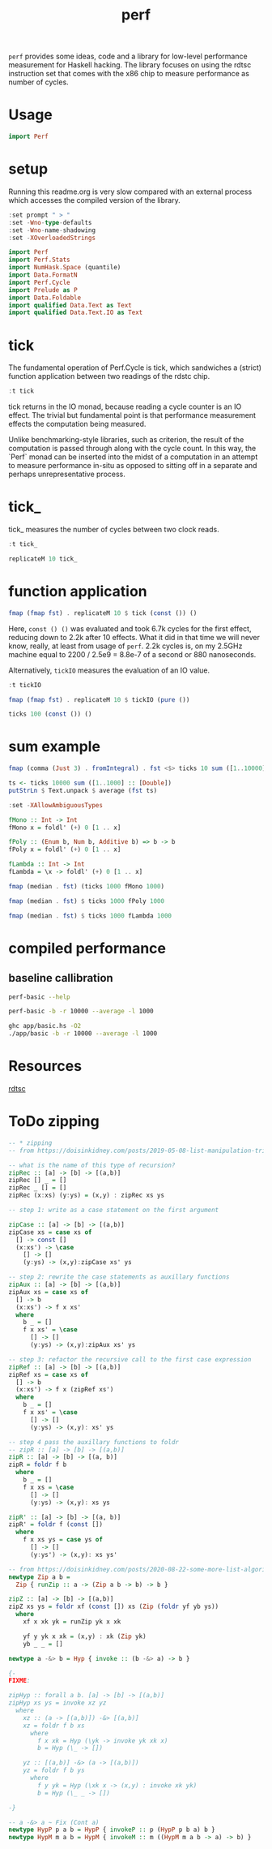 #+TITLE: perf

~perf~ provides some ideas, code and a library for low-level performance measurement for Haskell hacking. The library focuses on using the rdtsc instruction set that comes with the x86 chip to measure performance as number of cycles.

* Usage


#+begin_src haskell
import Perf
#+end_src

* setup

Running this readme.org is very slow compared with an external process which accesses the compiled version of the library.

#+begin_src haskell :results output
:set prompt " > "
:set -Wno-type-defaults
:set -Wno-name-shadowing
:set -XOverloadedStrings
#+end_src

#+RESULTS:

#+begin_src haskell :results output
import Perf
import Perf.Stats
import NumHask.Space (quantile)
import Data.FormatN
import Perf.Cycle
import Prelude as P
import Data.Foldable
import qualified Data.Text as Text
import qualified Data.Text.IO as Text
#+end_src

#+RESULTS:

* tick

The fundamental operation of Perf.Cycle is tick, which sandwiches a (strict) function application between two readings of the rdstc chip.

#+begin_src haskell
:t tick
#+end_src

#+RESULTS:
: tick :: (a -> b) -> a -> IO (Cycle, b)

tick returns in the IO monad, because reading a cycle counter is an IO effect. The trivial but fundamental point is that performance measurement effects the computation being measured.

Unlike benchmarking-style libraries, such as criterion, the result of the computation is passed through along with the cycle count. In this way, the `Perf` monad can be inserted into the midst of a computation in an attempt to measure performance in-situ as opposed to sitting off in a separate and perhaps unrepresentative process.

* tick_

tick_ measures the number of cycles between two clock reads.

#+begin_src haskell
:t tick_
#+end_src

#+RESULTS:
: tick_ :: IO Cycle

#+begin_src haskell
replicateM 10 tick_
#+end_src

#+RESULTS:
| 8530 | 910 | 730 | 668 | 642 | 648 | 644 | 642 | 646 | 640 |

* function application

#+begin_src haskell
fmap (fmap fst) . replicateM 10 $ tick (const ()) ()
#+end_src

#+RESULTS:
| 8610 | 3654 | 2900 | 2932 | 2672 | 2708 | 2684 | 2664 | 2582 | 2652 |

Here, ~const () ()~ was evaluated and took 6.7k cycles for the first effect, reducing down to 2.2k after 10 effects. What it did in that time we will never know, really, at least from usage of ~perf~. 2.2k cycles is, on my 2.5GHz machine equal to 2200 / 2.5e9 = 8.8e-7 of a second or 880 nanoseconds.

Alternatively, ~tickIO~ measures the evaluation of an IO value.

#+begin_src haskell
:t tickIO
#+end_src

#+RESULTS:
: tickIO :: IO a -> IO (Cycle, a)

#+begin_src haskell
fmap (fmap fst) . replicateM 10 $ tickIO (pure ())
#+end_src

#+RESULTS:
| 5840 | 2602 | 1910 | 1698 | 1668 | 1660 | 1672 | 1676 | 1680 | 1662 |

#+begin_src haskell
ticks 100 (const ()) ()
#+end_src

#+RESULTS:
| 8226 | 3298 | 3254 | 2686 | 2694 | 2724 | 2868 | 2732 | 2644 | 2678 | 2680 | 2896 | 2734 | 2606 | 2608 | 2598 | 2606 | 2738 | 2742 | 2610 | 2554 | 2532 | 2576 | 2592 | 2600 | 2562 | 2786 | 2592 | 2646 | 2624 | 2666 | 2640 | 2640 | 2602 | 2672 | 2560 | 3478 | 2556 | 2552 | 2572 | 2622 | 2492 | 2572 | 2706 | 2544 | 2604 | 2748 | 2570 | 2596 | 3078 | 2666 | 2592 | 2612 | 2648 | 2594 | 2564 | 2716 | 2564 | 2594 | 2596 | 2554 | 2766 | 2552 | 3026 | 2602 | 2860 | 2632 | 2614 | 2620 | 2586 | 3014 | 2626 | 2626 | 2614 | 2830 | 2624 | 2616 | 2648 | 2610 | 2626 | 2610 | 2590 | 2930 | 2622 | 2732 | 2698 | 3004 | 2664 | 2948 | 2630 | 2588 | 2766 | 2726 | 2600 | 2634 | 2792 | 2704 | 2774 | 2638 | 2634 |

* sum example

#+begin_src haskell
fmap (comma (Just 3) . fromIntegral) . fst <$> ticks 10 sum ([1..10000] :: [Double])
#+end_src

#+RESULTS:
| 3,680,000 | 5,020,000 | 726,000 | 693,000 | 2,880,000 | 746,000 | 671,000 | 1,730,000 | 626,000 | 618,000 |


#+begin_src haskell
ts <- ticks 10000 sum ([1..1000] :: [Double])
putStrLn $ Text.unpack $ average (fst ts)
#+end_src

#+RESULTS:
: <interactive>:42:26-32: error:
:     Variable not in scope: average :: [Cycle] -> Text.Text

#+begin_src haskell
:set -XAllowAmbiguousTypes

fMono :: Int -> Int
fMono x = foldl' (+) 0 [1 .. x]

fPoly :: (Enum b, Num b, Additive b) => b -> b
fPoly x = foldl' (+) 0 [1 .. x]

fLambda :: Int -> Int
fLambda = \x -> foldl' (+) 0 [1 .. x]
#+end_src

#+begin_src haskell
fmap (median . fst) (ticks 1000 fMono 1000)
#+end_src

#+RESULTS:
: )’
: "69,200"

#+begin_src haskell
fmap (median . fst) $ ticks 1000 fPoly 1000
#+end_src

#+RESULTS:
: )’
: "65,400"

#+begin_src haskell
fmap (median . fst) $ ticks 1000 fLambda 1000
#+end_src

#+RESULTS:
: )’
: "64,300"

* compiled performance

** baseline callibration

#+begin_src sh :results output
perf-basic --help
#+end_src

#+RESULTS:
#+begin_example
basic perf callibration

Usage: perf-basic (-r|--runs ARG) [-b|--include basic effect measurements]
                  (-l|--length ARG) [--best | --median | --average]
  perf benchmarking

Available options:
  -r,--runs ARG            number of runs to perform
  -l,--length ARG          length of list
  --best                   report upper decile
  --median                 report median
  --average                report average
  -h,--help                Show this help text
#+end_example

#+begin_src sh :results output
perf-basic -b -r 10000 --average -l 1000
#+end_src

#+RESULTS:
#+begin_example
tick_: [16,14,14,14,14,14,16,16,16,16]
tick_: 16.6
const (): [16,14,14,14,14,16,16,16,16,16]
tick (const ()): 16.4
tickIO (pure ()): 16.1
fa: 8,940
sum: 10,700
sum': 7,300
fApp_: 664
fSum_ 674
fMono: 9,400
fPoly: 10,700
fLambda: 6,830
#+end_example

#+begin_src sh :results output
ghc app/basic.hs -O2
./app/basic -b -r 10000 --average -l 1000
#+end_src

#+RESULTS:
#+begin_example
Loaded package environment from /Users/tonyday/haskell/perf/.ghc.environment.x86_64-darwin-8.10.7
tick_: [18,18,18,18,18,22,20,20,18,18]
tick_: 19.0
const (): [30,18,20,18,20,18,20,20,20,20]
tick (const ()): 19.0
tickIO (pure ()): 18.9
fa: 8,970
sum: 10,700
sum': 7,190
fApp_: 665
fSum_ 673
fMono: 9,400
fPoly: 10,700
fLambda: 6,890
#+end_example

* Resources

[[https://en.wikipedia.org/wiki/Time_Stamp_Counter][rdtsc]]


* ToDo zipping

#+begin_src haskell
-- * zipping
-- from https://doisinkidney.com/posts/2019-05-08-list-manipulation-tricks.html

-- what is the name of this type of recursion?
zipRec :: [a] -> [b] -> [(a,b)]
zipRec [] _ = []
zipRec _ [] = []
zipRec (x:xs) (y:ys) = (x,y) : zipRec xs ys

-- step 1: write as a case statement on the first argument

zipCase :: [a] -> [b] -> [(a,b)]
zipCase xs = case xs of
  [] -> const []
  (x:xs') -> \case
    [] -> []
    (y:ys) -> (x,y):zipCase xs' ys

-- step 2: rewrite the case statements as auxillary functions
zipAux :: [a] -> [b] -> [(a,b)]
zipAux xs = case xs of
  [] -> b
  (x:xs') -> f x xs'
  where
    b _ = []
    f x xs' = \case
      [] -> []
      (y:ys) -> (x,y):zipAux xs' ys

-- step 3: refactor the recursive call to the first case expression
zipRef :: [a] -> [b] -> [(a,b)]
zipRef xs = case xs of
  [] -> b
  (x:xs') -> f x (zipRef xs')
  where
    b _ = []
    f x xs' = \case
      [] -> []
      (y:ys) -> (x,y): xs' ys

-- step 4 pass the auxillary functions to foldr
-- zipR :: [a] -> [b] -> [(a,b)]
zipR :: [a] -> [b] -> [(a, b)]
zipR = foldr f b
  where
    b _ = []
    f x xs = \case
      [] -> []
      (y:ys) -> (x,y): xs ys

zipR' :: [a] -> [b] -> [(a, b)]
zipR' = foldr f (const [])
  where
    f x xs ys = case ys of
      [] -> []
      (y:ys') -> (x,y): xs ys'

-- from https://doisinkidney.com/posts/2020-08-22-some-more-list-algorithms.html
newtype Zip a b =
  Zip { runZip :: a -> (Zip a b -> b) -> b }

zipZ :: [a] -> [b] -> [(a,b)]
zipZ xs ys = foldr xf (const []) xs (Zip (foldr yf yb ys))
  where
    xf x xk yk = runZip yk x xk

    yf y yk x xk = (x,y) : xk (Zip yk)
    yb _ _ = []

newtype a -&> b = Hyp { invoke :: (b -&> a) -> b }

{-
FIXME:

zipHyp :: forall a b. [a] -> [b] -> [(a,b)]
zipHyp xs ys = invoke xz yz
  where
    xz :: (a -> [(a,b)]) -&> [(a,b)]
    xz = foldr f b xs
      where
        f x xk = Hyp (\yk -> invoke yk xk x)
        b = Hyp (\_ -> [])

    yz :: [(a,b)] -&> (a -> [(a,b)])
    yz = foldr f b ys
      where
        f y yk = Hyp (\xk x -> (x,y) : invoke xk yk)
        b = Hyp (\_ _ -> [])

-}

-- a -&> a ~ Fix (Cont a)
newtype HypP p a b = HypP { invokeP :: p (HypP p b a) b }
newtype HypM m a b = HypM { invokeM :: m ((HypM m a b -> a) -> b) }
#+end_src
